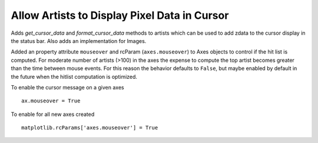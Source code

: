 Allow Artists to Display Pixel Data in Cursor
---------------------------------------------

Adds `get_cursor_data` and `format_cursor_data` methods to artists
which can be used to add zdata to the cursor display
in the status bar.  Also adds an implementation for Images.

Added an property attribute ``mouseover`` and rcParam
(``axes.mouseover``) to Axes objects to control if the hit list is
computed.  For moderate number of artists (>100) in the axes the
expense to compute the top artist becomes greater than the time
between mouse events.  For this reason the behavior defaults to
``False``, but maybe enabled by default in the future when the hitlist
computation is optimized.

To enable the cursor message on a given axes ::

  ax.mouseover = True

To enable for all new axes created ::

  matplotlib.rcParams['axes.mouseover'] = True
